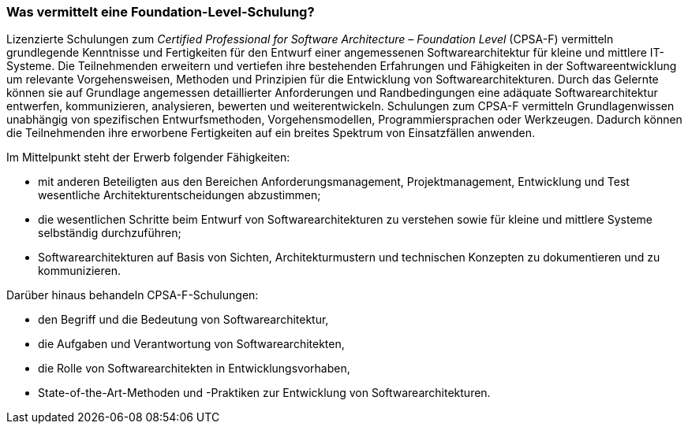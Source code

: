 
=== Was vermittelt eine Foundation-Level-Schulung?
Lizenzierte Schulungen zum _Certified Professional for Software Architecture – Foundation Level_ (CPSA-F) vermitteln grundlegende Kenntnisse und Fertigkeiten für den Entwurf einer angemessenen Softwarearchitektur für kleine und mittlere IT-Systeme.
Die Teilnehmenden erweitern und vertiefen ihre bestehenden Erfahrungen und Fähigkeiten in der Softwareentwicklung um relevante Vorgehensweisen, Methoden und Prinzipien für die Entwicklung von Softwarearchitekturen.
Durch das Gelernte können sie auf Grundlage angemessen detaillierter Anforderungen und Randbedingungen eine adäquate Softwarearchitektur entwerfen, kommunizieren, analysieren, bewerten und weiterentwickeln.
Schulungen zum CPSA-F vermitteln Grundlagenwissen unabhängig von spezifischen Entwurfsmethoden, Vorgehensmodellen, Programmiersprachen oder Werkzeugen.
Dadurch können die Teilnehmenden ihre erworbene Fertigkeiten auf ein breites Spektrum von Einsatzfällen anwenden.

Im Mittelpunkt steht der Erwerb folgender Fähigkeiten:

* mit anderen Beteiligten aus den Bereichen Anforderungsmanagement, Projektmanagement, Entwicklung und Test wesentliche Architekturentscheidungen abzustimmen;
* die wesentlichen Schritte beim Entwurf von Softwarearchitekturen zu verstehen sowie für kleine und mittlere Systeme selbständig durchzuführen;
* Softwarearchitekturen auf Basis von Sichten, Architekturmustern und technischen Konzepten zu dokumentieren und zu kommunizieren.

Darüber hinaus behandeln CPSA-F-Schulungen:

*	den Begriff und die Bedeutung von Softwarearchitektur,
*	die Aufgaben und Verantwortung von Softwarearchitekten,
*	die Rolle von Softwarearchitekten in Entwicklungsvorhaben,
*	State-of-the-Art-Methoden und -Praktiken zur Entwicklung von Softwarearchitekturen.

